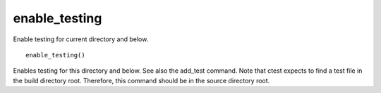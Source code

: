 enable_testing
--------------

Enable testing for current directory and below.

::

  enable_testing()

Enables testing for this directory and below.  See also the add_test
command.  Note that ctest expects to find a test file in the build
directory root.  Therefore, this command should be in the source
directory root.
